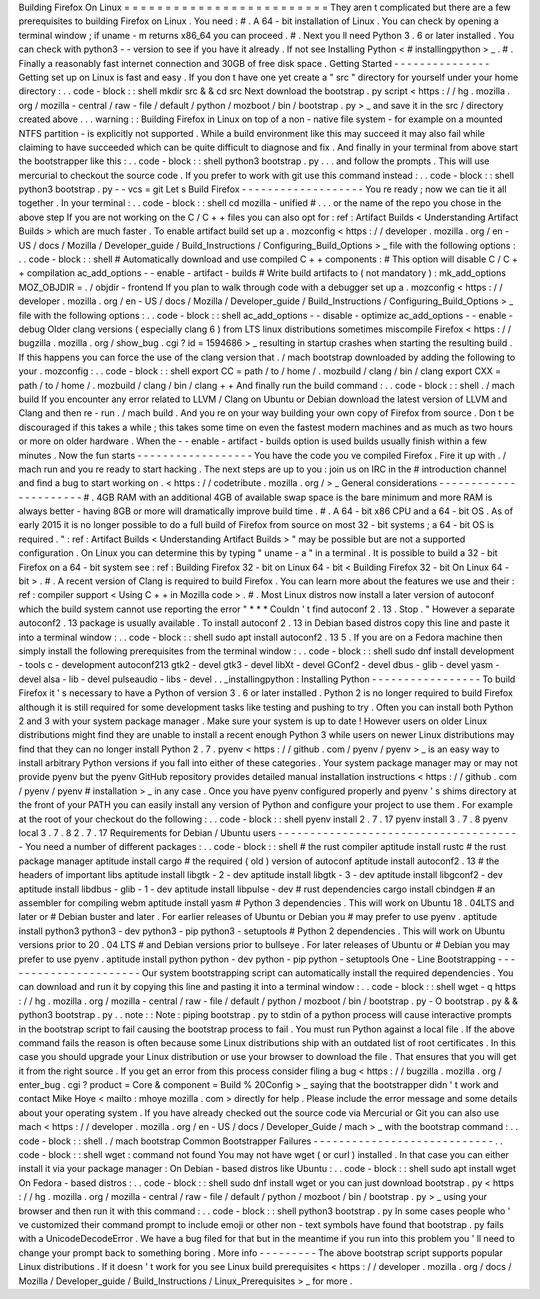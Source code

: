 Building
Firefox
On
Linux
=
=
=
=
=
=
=
=
=
=
=
=
=
=
=
=
=
=
=
=
=
=
=
=
=
They
aren
t
complicated
but
there
are
a
few
prerequisites
to
building
Firefox
on
Linux
.
You
need
:
#
.
A
64
-
bit
installation
of
Linux
.
You
can
check
by
opening
a
terminal
window
;
if
uname
-
m
returns
x86_64
you
can
proceed
.
#
.
Next
you
ll
need
Python
3
.
6
or
later
installed
.
You
can
check
with
python3
-
-
version
to
see
if
you
have
it
already
.
If
not
see
Installing
Python
<
#
installingpython
>
_
.
#
.
Finally
a
reasonably
fast
internet
connection
and
30GB
of
free
disk
space
.
Getting
Started
-
-
-
-
-
-
-
-
-
-
-
-
-
-
-
Getting
set
up
on
Linux
is
fast
and
easy
.
If
you
don
t
have
one
yet
create
a
"
src
"
directory
for
yourself
under
your
home
directory
:
.
.
code
-
block
:
:
shell
mkdir
src
&
&
cd
src
Next
download
the
bootstrap
.
py
script
<
https
:
/
/
hg
.
mozilla
.
org
/
mozilla
-
central
/
raw
-
file
/
default
/
python
/
mozboot
/
bin
/
bootstrap
.
py
>
_
and
save
it
in
the
src
/
directory
created
above
.
.
.
warning
:
:
Building
Firefox
in
Linux
on
top
of
a
non
-
native
file
system
-
for
example
on
a
mounted
NTFS
partition
-
is
explicitly
not
supported
.
While
a
build
environment
like
this
may
succeed
it
may
also
fail
while
claiming
to
have
succeeded
which
can
be
quite
difficult
to
diagnose
and
fix
.
And
finally
in
your
terminal
from
above
start
the
bootstrapper
like
this
:
.
.
code
-
block
:
:
shell
python3
bootstrap
.
py
.
.
.
and
follow
the
prompts
.
This
will
use
mercurial
to
checkout
the
source
code
.
If
you
prefer
to
work
with
git
use
this
command
instead
:
.
.
code
-
block
:
:
shell
python3
bootstrap
.
py
-
-
vcs
=
git
Let
s
Build
Firefox
-
-
-
-
-
-
-
-
-
-
-
-
-
-
-
-
-
-
-
You
re
ready
;
now
we
can
tie
it
all
together
.
In
your
terminal
:
.
.
code
-
block
:
:
shell
cd
mozilla
-
unified
#
.
.
.
or
the
name
of
the
repo
you
chose
in
the
above
step
If
you
are
not
working
on
the
C
/
C
+
+
files
you
can
also
opt
for
:
ref
:
Artifact
Builds
<
Understanding
Artifact
Builds
>
which
are
much
faster
.
To
enable
artifact
build
set
up
a
.
mozconfig
<
https
:
/
/
developer
.
mozilla
.
org
/
en
-
US
/
docs
/
Mozilla
/
Developer_guide
/
Build_Instructions
/
Configuring_Build_Options
>
_
file
with
the
following
options
:
.
.
code
-
block
:
:
shell
#
Automatically
download
and
use
compiled
C
+
+
components
:
#
This
option
will
disable
C
/
C
+
+
compilation
ac_add_options
-
-
enable
-
artifact
-
builds
#
Write
build
artifacts
to
(
not
mandatory
)
:
mk_add_options
MOZ_OBJDIR
=
.
/
objdir
-
frontend
If
you
plan
to
walk
through
code
with
a
debugger
set
up
a
.
mozconfig
<
https
:
/
/
developer
.
mozilla
.
org
/
en
-
US
/
docs
/
Mozilla
/
Developer_guide
/
Build_Instructions
/
Configuring_Build_Options
>
_
file
with
the
following
options
:
.
.
code
-
block
:
:
shell
ac_add_options
-
-
disable
-
optimize
ac_add_options
-
-
enable
-
debug
Older
clang
versions
(
especially
clang
6
)
from
LTS
linux
distributions
sometimes
miscompile
Firefox
<
https
:
/
/
bugzilla
.
mozilla
.
org
/
show_bug
.
cgi
?
id
=
1594686
>
_
resulting
in
startup
crashes
when
starting
the
resulting
build
.
If
this
happens
you
can
force
the
use
of
the
clang
version
that
.
/
mach
bootstrap
downloaded
by
adding
the
following
to
your
.
mozconfig
:
.
.
code
-
block
:
:
shell
export
CC
=
path
/
to
/
home
/
.
mozbuild
/
clang
/
bin
/
clang
export
CXX
=
path
/
to
/
home
/
.
mozbuild
/
clang
/
bin
/
clang
+
+
And
finally
run
the
build
command
:
.
.
code
-
block
:
:
shell
.
/
mach
build
If
you
encounter
any
error
related
to
LLVM
/
Clang
on
Ubuntu
or
Debian
download
the
latest
version
of
LLVM
and
Clang
and
then
re
-
run
.
/
mach
build
.
And
you
re
on
your
way
building
your
own
copy
of
Firefox
from
source
.
Don
t
be
discouraged
if
this
takes
a
while
;
this
takes
some
time
on
even
the
fastest
modern
machines
and
as
much
as
two
hours
or
more
on
older
hardware
.
When
the
-
-
enable
-
artifact
-
builds
option
is
used
builds
usually
finish
within
a
few
minutes
.
Now
the
fun
starts
-
-
-
-
-
-
-
-
-
-
-
-
-
-
-
-
-
-
You
have
the
code
you
ve
compiled
Firefox
.
Fire
it
up
with
.
/
mach
run
and
you
re
ready
to
start
hacking
.
The
next
steps
are
up
to
you
:
join
us
on
IRC
in
the
#
introduction
channel
and
find
a
bug
to
start
working
on
.
<
https
:
/
/
codetribute
.
mozilla
.
org
/
>
_
General
considerations
-
-
-
-
-
-
-
-
-
-
-
-
-
-
-
-
-
-
-
-
-
-
#
.
4GB
RAM
with
an
additional
4GB
of
available
swap
space
is
the
bare
minimum
and
more
RAM
is
always
better
-
having
8GB
or
more
will
dramatically
improve
build
time
.
#
.
A
64
-
bit
x86
CPU
and
a
64
-
bit
OS
.
As
of
early
2015
it
is
no
longer
possible
to
do
a
full
build
of
Firefox
from
source
on
most
32
-
bit
systems
;
a
64
-
bit
OS
is
required
.
"
:
ref
:
Artifact
Builds
<
Understanding
Artifact
Builds
>
"
may
be
possible
but
are
not
a
supported
configuration
.
On
Linux
you
can
determine
this
by
typing
"
uname
-
a
"
in
a
terminal
.
It
is
possible
to
build
a
32
-
bit
Firefox
on
a
64
-
bit
system
see
:
ref
:
Building
Firefox
32
-
bit
on
Linux
64
-
bit
<
Building
Firefox
32
-
bit
On
Linux
64
-
bit
>
.
#
.
A
recent
version
of
Clang
is
required
to
build
Firefox
.
You
can
learn
more
about
the
features
we
use
and
their
:
ref
:
compiler
support
<
Using
C
+
+
in
Mozilla
code
>
.
#
.
Most
Linux
distros
now
install
a
later
version
of
autoconf
which
the
build
system
cannot
use
reporting
the
error
"
*
*
*
Couldn
'
t
find
autoconf
2
.
13
.
Stop
.
"
However
a
separate
autoconf2
.
13
package
is
usually
available
.
To
install
autoconf
2
.
13
in
Debian
based
distros
copy
this
line
and
paste
it
into
a
terminal
window
:
.
.
code
-
block
:
:
shell
sudo
apt
install
autoconf2
.
13
5
.
If
you
are
on
a
Fedora
machine
then
simply
install
the
following
prerequisites
from
the
terminal
window
:
.
.
code
-
block
:
:
shell
sudo
dnf
install
development
-
tools
c
-
development
autoconf213
gtk2
-
devel
gtk3
-
devel
libXt
-
devel
GConf2
-
devel
dbus
-
glib
-
devel
yasm
-
devel
alsa
-
lib
-
devel
pulseaudio
-
libs
-
devel
.
.
_installingpython
:
Installing
Python
-
-
-
-
-
-
-
-
-
-
-
-
-
-
-
-
-
To
build
Firefox
it
'
s
necessary
to
have
a
Python
of
version
3
.
6
or
later
installed
.
Python
2
is
no
longer
required
to
build
Firefox
although
it
is
still
required
for
some
development
tasks
like
testing
and
pushing
to
try
.
Often
you
can
install
both
Python
2
and
3
with
your
system
package
manager
.
Make
sure
your
system
is
up
to
date
!
However
users
on
older
Linux
distributions
might
find
they
are
unable
to
install
a
recent
enough
Python
3
while
users
on
newer
Linux
distributions
may
find
that
they
can
no
longer
install
Python
2
.
7
.
pyenv
<
https
:
/
/
github
.
com
/
pyenv
/
pyenv
>
_
is
an
easy
way
to
install
arbitrary
Python
versions
if
you
fall
into
either
of
these
categories
.
Your
system
package
manager
may
or
may
not
provide
pyenv
but
the
pyenv
GitHub
repository
provides
detailed
manual
installation
instructions
<
https
:
/
/
github
.
com
/
pyenv
/
pyenv
#
installation
>
_
in
any
case
.
Once
you
have
pyenv
configured
properly
and
pyenv
'
s
shims
directory
at
the
front
of
your
PATH
you
can
easily
install
any
version
of
Python
and
configure
your
project
to
use
them
.
For
example
at
the
root
of
your
checkout
do
the
following
:
.
.
code
-
block
:
:
shell
pyenv
install
2
.
7
.
17
pyenv
install
3
.
7
.
8
pyenv
local
3
.
7
.
8
2
.
7
.
17
Requirements
for
Debian
/
Ubuntu
users
-
-
-
-
-
-
-
-
-
-
-
-
-
-
-
-
-
-
-
-
-
-
-
-
-
-
-
-
-
-
-
-
-
-
-
-
-
-
You
need
a
number
of
different
packages
:
.
.
code
-
block
:
:
shell
#
the
rust
compiler
aptitude
install
rustc
#
the
rust
package
manager
aptitude
install
cargo
#
the
required
(
old
)
version
of
autoconf
aptitude
install
autoconf2
.
13
#
the
headers
of
important
libs
aptitude
install
libgtk
-
2
-
dev
aptitude
install
libgtk
-
3
-
dev
aptitude
install
libgconf2
-
dev
aptitude
install
libdbus
-
glib
-
1
-
dev
aptitude
install
libpulse
-
dev
#
rust
dependencies
cargo
install
cbindgen
#
an
assembler
for
compiling
webm
aptitude
install
yasm
#
Python
3
dependencies
.
This
will
work
on
Ubuntu
18
.
04LTS
and
later
or
#
Debian
buster
and
later
.
For
earlier
releases
of
Ubuntu
or
Debian
you
#
may
prefer
to
use
pyenv
.
aptitude
install
python3
python3
-
dev
python3
-
pip
python3
-
setuptools
#
Python
2
dependencies
.
This
will
work
on
Ubuntu
versions
prior
to
20
.
04
LTS
#
and
Debian
versions
prior
to
bullseye
.
For
later
releases
of
Ubuntu
or
#
Debian
you
may
prefer
to
use
pyenv
.
aptitude
install
python
python
-
dev
python
-
pip
python
-
setuptools
One
-
Line
Bootstrapping
-
-
-
-
-
-
-
-
-
-
-
-
-
-
-
-
-
-
-
-
-
-
Our
system
bootstrapping
script
can
automatically
install
the
required
dependencies
.
You
can
download
and
run
it
by
copying
this
line
and
pasting
it
into
a
terminal
window
:
.
.
code
-
block
:
:
shell
wget
-
q
https
:
/
/
hg
.
mozilla
.
org
/
mozilla
-
central
/
raw
-
file
/
default
/
python
/
mozboot
/
bin
/
bootstrap
.
py
-
O
bootstrap
.
py
&
&
python3
bootstrap
.
py
.
.
note
:
:
Note
:
piping
bootstrap
.
py
to
stdin
of
a
python
process
will
cause
interactive
prompts
in
the
bootstrap
script
to
fail
causing
the
bootstrap
process
to
fail
.
You
must
run
Python
against
a
local
file
.
If
the
above
command
fails
the
reason
is
often
because
some
Linux
distributions
ship
with
an
outdated
list
of
root
certificates
.
In
this
case
you
should
upgrade
your
Linux
distribution
or
use
your
browser
to
download
the
file
.
That
ensures
that
you
will
get
it
from
the
right
source
.
If
you
get
an
error
from
this
process
consider
filing
a
bug
<
https
:
/
/
bugzilla
.
mozilla
.
org
/
enter_bug
.
cgi
?
product
=
Core
&
component
=
Build
%
20Config
>
_
saying
that
the
bootstrapper
didn
'
t
work
and
contact
Mike
Hoye
<
mailto
:
mhoye
mozilla
.
com
>
directly
for
help
.
Please
include
the
error
message
and
some
details
about
your
operating
system
.
If
you
have
already
checked
out
the
source
code
via
Mercurial
or
Git
you
can
also
use
mach
<
https
:
/
/
developer
.
mozilla
.
org
/
en
-
US
/
docs
/
Developer_Guide
/
mach
>
_
with
the
bootstrap
command
:
.
.
code
-
block
:
:
shell
.
/
mach
bootstrap
Common
Bootstrapper
Failures
-
-
-
-
-
-
-
-
-
-
-
-
-
-
-
-
-
-
-
-
-
-
-
-
-
-
-
-
.
.
code
-
block
:
:
shell
wget
:
command
not
found
You
may
not
have
wget
(
or
curl
)
installed
.
In
that
case
you
can
either
install
it
via
your
package
manager
:
On
Debian
-
based
distros
like
Ubuntu
:
.
.
code
-
block
:
:
shell
sudo
apt
install
wget
On
Fedora
-
based
distros
:
.
.
code
-
block
:
:
shell
sudo
dnf
install
wget
or
you
can
just
download
bootstrap
.
py
<
https
:
/
/
hg
.
mozilla
.
org
/
mozilla
-
central
/
raw
-
file
/
default
/
python
/
mozboot
/
bin
/
bootstrap
.
py
>
_
using
your
browser
and
then
run
it
with
this
command
:
.
.
code
-
block
:
:
shell
python3
bootstrap
.
py
In
some
cases
people
who
'
ve
customized
their
command
prompt
to
include
emoji
or
other
non
-
text
symbols
have
found
that
bootstrap
.
py
fails
with
a
UnicodeDecodeError
.
We
have
a
bug
filed
for
that
but
in
the
meantime
if
you
run
into
this
problem
you
'
ll
need
to
change
your
prompt
back
to
something
boring
.
More
info
-
-
-
-
-
-
-
-
-
The
above
bootstrap
script
supports
popular
Linux
distributions
.
If
it
doesn
'
t
work
for
you
see
Linux
build
prerequisites
<
https
:
/
/
developer
.
mozilla
.
org
/
docs
/
Mozilla
/
Developer_guide
/
Build_Instructions
/
Linux_Prerequisites
>
_
for
more
.

